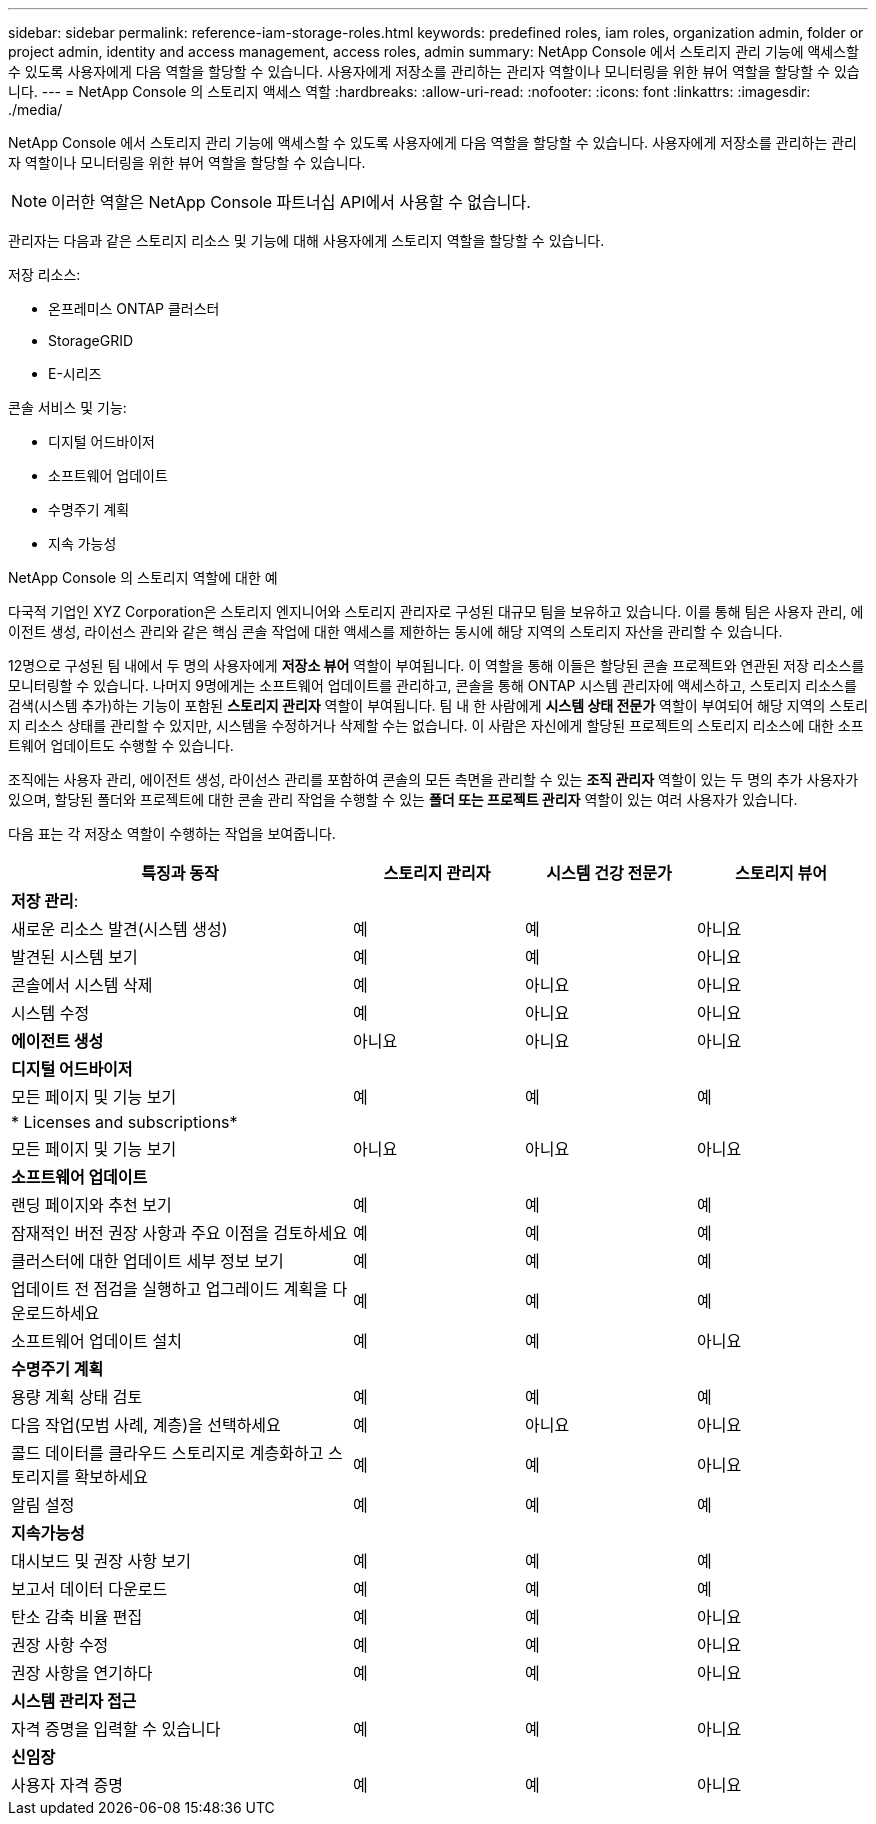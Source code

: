 ---
sidebar: sidebar 
permalink: reference-iam-storage-roles.html 
keywords: predefined roles, iam roles, organization admin, folder or project admin, identity and access management, access roles, admin 
summary: NetApp Console 에서 스토리지 관리 기능에 액세스할 수 있도록 사용자에게 다음 역할을 할당할 수 있습니다.  사용자에게 저장소를 관리하는 관리자 역할이나 모니터링을 위한 뷰어 역할을 할당할 수 있습니다. 
---
= NetApp Console 의 스토리지 액세스 역할
:hardbreaks:
:allow-uri-read: 
:nofooter: 
:icons: font
:linkattrs: 
:imagesdir: ./media/


[role="lead"]
NetApp Console 에서 스토리지 관리 기능에 액세스할 수 있도록 사용자에게 다음 역할을 할당할 수 있습니다.  사용자에게 저장소를 관리하는 관리자 역할이나 모니터링을 위한 뷰어 역할을 할당할 수 있습니다.


NOTE: 이러한 역할은 NetApp Console 파트너십 API에서 사용할 수 없습니다.

관리자는 다음과 같은 스토리지 리소스 및 기능에 대해 사용자에게 스토리지 역할을 할당할 수 있습니다.

저장 리소스:

* 온프레미스 ONTAP 클러스터
* StorageGRID
* E-시리즈


콘솔 서비스 및 기능:

* 디지털 어드바이저
* 소프트웨어 업데이트
* 수명주기 계획
* 지속 가능성


.NetApp Console 의 스토리지 역할에 대한 예
다국적 기업인 XYZ Corporation은 스토리지 엔지니어와 스토리지 관리자로 구성된 대규모 팀을 보유하고 있습니다.  이를 통해 팀은 사용자 관리, 에이전트 생성, 라이선스 관리와 같은 핵심 콘솔 작업에 대한 액세스를 제한하는 동시에 해당 지역의 스토리지 자산을 관리할 수 있습니다.

12명으로 구성된 팀 내에서 두 명의 사용자에게 *저장소 뷰어* 역할이 부여됩니다. 이 역할을 통해 이들은 할당된 콘솔 프로젝트와 연관된 저장 리소스를 모니터링할 수 있습니다.  나머지 9명에게는 소프트웨어 업데이트를 관리하고, 콘솔을 통해 ONTAP 시스템 관리자에 액세스하고, 스토리지 리소스를 검색(시스템 추가)하는 기능이 포함된 *스토리지 관리자* 역할이 부여됩니다.  팀 내 한 사람에게 *시스템 상태 전문가* 역할이 부여되어 해당 지역의 스토리지 리소스 상태를 관리할 수 있지만, 시스템을 수정하거나 삭제할 수는 없습니다.  이 사람은 자신에게 할당된 프로젝트의 스토리지 리소스에 대한 소프트웨어 업데이트도 수행할 수 있습니다.

조직에는 사용자 관리, 에이전트 생성, 라이선스 관리를 포함하여 콘솔의 모든 측면을 관리할 수 있는 *조직 관리자* 역할이 있는 두 명의 추가 사용자가 있으며, 할당된 폴더와 프로젝트에 대한 콘솔 관리 작업을 수행할 수 있는 *폴더 또는 프로젝트 관리자* 역할이 있는 여러 사용자가 있습니다.

다음 표는 각 저장소 역할이 수행하는 작업을 보여줍니다.

[cols="40,20a,20a,20a"]
|===
| 특징과 동작 | 스토리지 관리자 | 시스템 건강 전문가 | 스토리지 뷰어 


4+| *저장 관리*: 


| 새로운 리소스 발견(시스템 생성)  a| 
예
 a| 
예
 a| 
아니요



| 발견된 시스템 보기  a| 
예
 a| 
예
 a| 
아니요



| 콘솔에서 시스템 삭제  a| 
예
 a| 
아니요
 a| 
아니요



| 시스템 수정  a| 
예
 a| 
아니요
 a| 
아니요



| *에이전트 생성*  a| 
아니요
 a| 
아니요
 a| 
아니요



4+| *디지털 어드바이저* 


| 모든 페이지 및 기능 보기  a| 
예
 a| 
예
 a| 
예



4+| * Licenses and subscriptions* 


| 모든 페이지 및 기능 보기  a| 
아니요
 a| 
아니요
 a| 
아니요



4+| *소프트웨어 업데이트* 


| 랜딩 페이지와 추천 보기  a| 
예
 a| 
예
 a| 
예



| 잠재적인 버전 권장 사항과 주요 이점을 검토하세요  a| 
예
 a| 
예
 a| 
예



| 클러스터에 대한 업데이트 세부 정보 보기  a| 
예
 a| 
예
 a| 
예



| 업데이트 전 점검을 실행하고 업그레이드 계획을 다운로드하세요  a| 
예
 a| 
예
 a| 
예



| 소프트웨어 업데이트 설치  a| 
예
 a| 
예
 a| 
아니요



4+| *수명주기 계획* 


| 용량 계획 상태 검토  a| 
예
 a| 
예
 a| 
예



| 다음 작업(모범 사례, 계층)을 선택하세요  a| 
예
 a| 
아니요
 a| 
아니요



| 콜드 데이터를 클라우드 스토리지로 계층화하고 스토리지를 확보하세요  a| 
예
 a| 
예
 a| 
아니요



| 알림 설정  a| 
예
 a| 
예
 a| 
예



4+| *지속가능성* 


| 대시보드 및 권장 사항 보기  a| 
예
 a| 
예
 a| 
예



| 보고서 데이터 다운로드  a| 
예
 a| 
예
 a| 
예



| 탄소 감축 비율 편집  a| 
예
 a| 
예
 a| 
아니요



| 권장 사항 수정  a| 
예
 a| 
예
 a| 
아니요



| 권장 사항을 연기하다  a| 
예
 a| 
예
 a| 
아니요



4+| *시스템 관리자 접근* 


| 자격 증명을 입력할 수 있습니다  a| 
예
 a| 
예
 a| 
아니요



4+| *신임장* 


| 사용자 자격 증명  a| 
예
 a| 
예
 a| 
아니요

|===